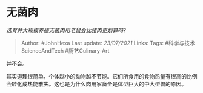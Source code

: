 * 无菌肉
  :PROPERTIES:
  :CUSTOM_ID: 无菌肉
  :END:

/选育并大规模养殖无菌肉用老鼠会比猪肉更划算吗?/

#+BEGIN_QUOTE
  Author: #JohnHexa Last update: /23/07/2021/ Links: Tags:
  #科学与技术ScienceAndTech #厨艺Culinary-Art
#+END_QUOTE

并不会。

其实道理很简单，个体越小的动物越不节能。它们所食用的食物热量有很高的比例会转化成热能散失。这也是为什么肉用家畜全是体型巨大的中大型兽的原因。
